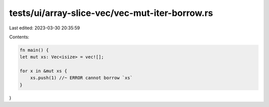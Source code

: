 tests/ui/array-slice-vec/vec-mut-iter-borrow.rs
===============================================

Last edited: 2023-03-30 20:35:59

Contents:

.. code-block:: rs

    fn main() {
    let mut xs: Vec<isize> = vec![];

    for x in &mut xs {
        xs.push(1) //~ ERROR cannot borrow `xs`
    }
}


